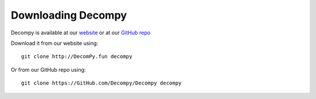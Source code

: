 Downloading Decompy
*******************
Decompy is available at our `website
<http://DecomPy.fun>`_
or at our `GitHub repo
<https://GitHub.com/DecomPy/DecomPy/>`_

Download it from our website using:

::

    git clone http://DecomPy.fun decompy

Or from our GitHub repo using:

::

    git clone https://GitHub.com/Decompy/Decompy decompy

